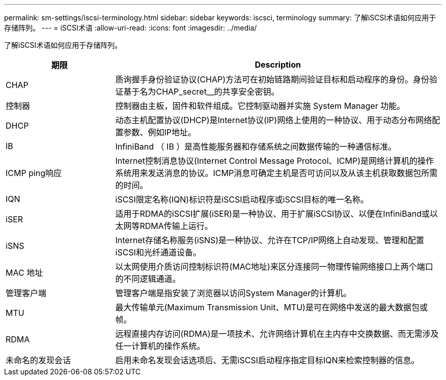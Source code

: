 ---
permalink: sm-settings/iscsi-terminology.html 
sidebar: sidebar 
keywords: iscsci, terminology 
summary: 了解iSCSI术语如何应用于存储阵列。 
---
= iSCSI术语
:allow-uri-read: 
:icons: font
:imagesdir: ../media/


[role="lead"]
了解iSCSI术语如何应用于存储阵列。

[cols="25h,~"]
|===
| 期限 | Description 


 a| 
CHAP
 a| 
质询握手身份验证协议(CHAP)方法可在初始链路期间验证目标和启动程序的身份。身份验证基于名为CHAP_secret__的共享安全密钥。



 a| 
控制器
 a| 
控制器由主板，固件和软件组成。它控制驱动器并实施 System Manager 功能。



 a| 
DHCP
 a| 
动态主机配置协议(DHCP)是Internet协议(IP)网络上使用的一种协议、用于动态分布网络配置参数、例如IP地址。



 a| 
IB
 a| 
InfiniBand （ IB ）是高性能服务器和存储系统之间数据传输的一种通信标准。



 a| 
ICMP ping响应
 a| 
Internet控制消息协议(Internet Control Message Protocol、ICMP)是网络计算机的操作系统用来发送消息的协议。ICMP消息可确定主机是否可访问以及从该主机获取数据包所需的时间。



 a| 
IQN
 a| 
iSCSI限定名称(IQN)标识符是iSCSI启动程序或iSCSI目标的唯一名称。



 a| 
iSER
 a| 
适用于RDMA的iSCSI扩展(iSER)是一种协议、用于扩展iSCSI协议、以便在InfiniBand或以太网等RDMA传输上运行。



 a| 
iSNS
 a| 
Internet存储名称服务(iSNS)是一种协议、允许在TCP/IP网络上自动发现、管理和配置iSCSI和光纤通道设备。



 a| 
MAC 地址
 a| 
以太网使用介质访问控制标识符(MAC地址)来区分连接同一物理传输网络接口上两个端口的不同逻辑通道。



 a| 
管理客户端
 a| 
管理客户端是指安装了浏览器以访问System Manager的计算机。



 a| 
MTU
 a| 
最大传输单元(Maximum Transmission Unit、MTU)是可在网络中发送的最大数据包或帧。



 a| 
RDMA
 a| 
远程直接内存访问(RDMA)是一项技术、允许网络计算机在主内存中交换数据、而无需涉及任一计算机的操作系统。



 a| 
未命名的发现会话
 a| 
启用未命名发现会话选项后、无需iSCSI启动程序指定目标IQN来检索控制器的信息。

|===